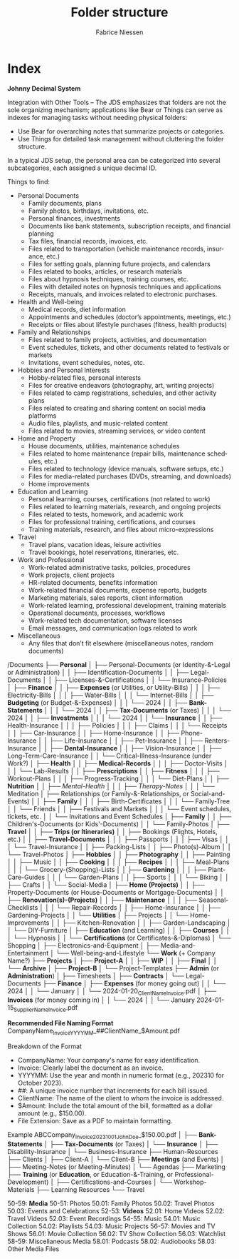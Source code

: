 #+TITLE:     Folder structure
#+AUTHOR:    Fabrice Niessen
#+EMAIL:     (concat "fniessen" at-sign "pirilampo.org")
#+DESCRIPTION:
#+KEYWORDS:  folder, directory, structure
#+LANGUAGE:  en
#+OPTIONS:   H:4 num:nil

* Index
:PROPERTIES:
:ID:       fafd0ce1-480b-405f-a3a7-c7caf1615e07
:END:

*Johnny Decimal System*

Integration with Other Tools -- The JDS emphasizes that folders are not the sole
organizing mechanism; applications like Bear or Things can serve as indexes for
managing tasks without needing physical folders:
- Use Bear for overarching notes that summarize projects or categories.
- Use Things for detailed task management without cluttering the folder structure.


In a typical JDS setup, the personal area can be categorized into several
subcategories, each assigned a unique decimal ID.


Things to find:
- Personal Documents
  + Family documents, plans
  + Family photos, birthdays, invitations, etc.
  + Personal finances, investments
  + Documents like bank statements, subscription receipts, and financial planning
  + Tax files, financial records, invoices, etc.
  + Files related to transportation (vehicle maintenance records, insurance, etc.)
  + Files for setting goals, planning future projects, and calendars
  + Files related to books, articles, or research materials
  + Files about hypnosis techniques, training courses, etc.
  + Files with detailed notes on hypnosis techniques and applications
  + Receipts, manuals, and invoices related to electronic purchases.
- Health and Well-being
  + Medical records, diet information
  + Appointments and schedules (doctor’s appointments, meetings, etc.)
  + Receipts or files about lifestyle purchases (fitness, health products)
- Family and Relationships
  + Files related to family projects, activities, and documentation
  + Event schedules, tickets, and other documents related to festivals or markets
  + Invitations, event schedules, notes, etc.
- Hobbies and Personal Interests
  + Hobby-related files, personal interests
  + Files for creative endeavors (photography, art, writing projects)
  + Files related to camp registrations, schedules, and other activity plans
  + Files related to creating and sharing content on social media platforms
  + Audio files, playlists, and music-related content
  + Files related to movies, streaming services, or video content
- Home and Property
  + House documents, utilities, maintenance schedules
  + Files related to home maintenance (repair bills, maintenance schedules, etc.)
  + Files related to technology (device manuals, software setups, etc.)
  + Files for media-related purchases (DVDs, streaming, and downloads)
  + Home improvements
- Education and Learning
  + Personal learning, courses, certifications (not related to work)
  + Files related to learning materials, research, and ongoing projects
  + Files related to tests, homework, and academic work
  + Files for professional training, certifications, and courses
  + Training materials, research, and files about micro-expressions
- Travel
  + Travel plans, vacation ideas, leisure activities
  + Travel bookings, hotel reservations, itineraries, etc.
- Work and Professional
  + Work-related administrative tasks, policies, procedures
  + Work projects, client projects
  + HR-related documents, benefits information
  + Work-related financial documents, expense reports, budgets
  + Marketing materials, sales reports, client information
  + Work-related learning, professional development, training materials
  + Operational documents, processes, workflows
  + Work-related tech documentation, software licenses
  + Email messages, and communication logs related to work
- Miscellaneous
  + Any files that don’t fit elsewhere (miscellaneous notes, random documents)

/Documents
├── *Personal*
│   ├── Personal-Documents (or Identity-&-Legal or Administration)
│   │   ├── Identification-Documents
│   │   ├── Legal-Documents
│   │   ├── Licenses-&-Certifications
│   │   └── Insurance-Policies
│   ├── *Finance*
│   │   ├── *Expenses* (or Utilities, or Utility-Bills)
│   │   │   ├── Electricity-Bills
│   │   │   ├── Water-Bills
│   │   │   └── Internet-Bills
│   │   ├── *Budgeting* (or Budget-&-Expenses)
│   │   │   └── 2024
│   │   ├── *Bank-Statements*
│   │   │   └── 2024
│   │   ├── *Tax-Documents* (or Taxes)
│   │   │   └── 2024
│   │   ├── *Investments*
│   │   │   └── 2024
│   │   └── *Insurance*
│   │       ├── Health-Insurance
│   │       │   ├── Policies
│   │       │   ├── Claims
│   │       │   └── Receipts
│   │       ├── Car-Insurance
│   │       ├── Home-Insurance
│   │       ├── Phone-Insurance
│   │       ├── Life-Insurance
│   │       ├── Pet-Insurance
│   │       ├── Renters-Insurance
│   │       ├── *Dental-Insurance*
│   │       ├── Vision-Insurance
│   │       ├── Long-Term-Care-Insurance
│   │       └── Critical-Illness-Insurance (under Work?)
│   ├── *Health*
│   │   ├── *Medical-Records*
│   │   │   ├── Doctor-Visits
│   │   │   └── Lab-Results
│   │   ├── *Prescriptions*
│   │   ├── *Fitness*
│   │   │   ├── Workout-Plans
│   │   │   ├── Progress-Tracking
│   │   │   └── Diet-Plans
│   │   ├── *Nutrition*
│   │   ├── /Mental-Health/
│   │   │   ├── /Therapy-Notes/
│   │   │   └── Meditation
│   ├── Relationships (or Family-&-Relationships, or Social-and-Events)
│   │   ├── *Family*
│   │   │   ├── Birth-Certificates
│   │   │   └── Family-Tree
│   │   └── Friends
│   │       ├── Festivals and Markets
│   │       │   └── Event schedules, tickets, etc.
│   │       └── Invitations and Event Schedules
│   ├── *Family*
│   │   ├── Children's-Documents (or Kids'-Documents)
│   │   └── Family-Photos
│   ├── *Travel*
│   │   ├── *Trips (or Itineraries)*
│   │   ├── Bookings (Flights, Hotels, etc.)
│   │   ├── *Travel-Documents*
│   │   │   ├── Passports
│   │   │   ├── Visas
│   │   │   └── Travel-Insurance
│   │   ├── Packing-Lists
│   │   ├── Photo(s)-Album
│   │   └── Travel-Photos
│   ├── *Hobbies*
│   │   ├── *Photography*
│   │   ├── Painting
│   │   ├── Music
│   │   ├── *Cooking*
│   │   │   ├── *Recipes*
│   │   │   ├── Meal-Plans
│   │   │   └── Grocery-(Shopping)-Lists
│   │   ├── *Gardening*
│   │   │   ├── Plant-Care-Guides
│   │   │   └── Garden-Plans
│   │   ├── Sports
│   │   │   └── Biking
│   │   ├── Crafts
│   │   └── Social-Media
│   ├── *Home (Projects)*
│   │   ├── Property-Documents (or House-Documents or Mortgage-Documents)
│   │   ├── *Renovation(s)-(Projects)*
│   │   ├── *Maintenance*
│   │   │   ├── Seasonal-Checklists
│   │   │   └── Repair-Records
│   │   ├── Home-Insurance
│   │   ├── Gardening-Projects
│   │   └── *Utilities*
│   ├── Projects
│   │   └── Home-Improvements
│   │       ├── Kitchen-Renovation
│   │       ├── Garden-Landscaping
│   │       └── DIY-Furniture
│   ├── *Education* (and Learning)
│   │   ├── *Courses*
│   │   │   └── Hypnosis
│   │   └── *Certifications* (or Certificates-&-Diplomas)
│   └── Shopping
│       ├── Electronics-and-Equipment
│       ├── Media-and-Entertainment
│       └── Well-being-and-Lifestyle
└── *Work* (+ Company Name?)
    ├── *Projects*
    │   ├── *Project-A*
    │   │   ├── *WIP*
    │   │   ├── *Final*
    │   │   └── *Archive*
    │   ├── *Project-B*
    │   └── Project-Templates
    ├── *Admin* (or *Administration*)
    │   ├── Timesheets
    │   ├── *Contracts*
    │   └── Legal-Documents
    ├── *Finance*
    │   ├── *Expenses* (for money going out)
    │   │   └── 2024
    │   │       └── January
    │   │           └── 2024-01-20_ClientName_Invoice.pdf
    │   ├── *Invoices* (for money coming in)
    │   │   └── 2024
    │   │       └── January
                        2024-01-15_SupplierName_Invoice.pdf

                        *Recommended File Naming Format*
                        CompanyName_Invoice_YYYYMM_##ClientName_$Amount.pdf

                        Breakdown of the Format
                        - CompanyName: Your company's name for easy identification.
                        - Invoice: Clearly label the document as an invoice.
                        - YYYYMM: Use the year and month in numeric format (e.g., 202310 for October 2023).
                        - ##: A unique invoice number that increments for each bill issued.
                        - ClientName: The name of the client to whom the invoice is addressed.
                        - $Amount: Include the total amount of the bill, formatted as a dollar amount (e.g., $150.00).
                        - File Extension: Save as a PDF to maintain formatting.

                        Example
                        ABCCompany_Invoice_202310_01_JohnDoe_$150.00.pdf
    │   ├── *Bank-Statements*
    │   ├── *Tax-Documents* (or Taxes)
    │   └── *Insurance*
    │       ├── Disability-Insurance
    │       └── Business-Insurance
    ├── Human-Resources
    ├── Clients
    │   ├── Client-A
    │   └── Client-B
    ├── *Meetings* (and Events)
    │   ├── Meeting-Notes (or Meeting-Minutes)
    │   └── Agendas
    ├── Marketing
    ├── *Training* (or *Education*, or Education-&-Training, or Professional-Development)
    │   ├── Certifications-and-Courses
    │   └── Workshop-Materials
    ├── Learning Resources
    └── Travel

50-59: *Media*
   50-51: Photos
      50.01: Family Photos
      50.02: Travel Photos
      50.03: Events and Celebrations
   52-53: *Videos*
      52.01: Home Videos
      52.02: Travel Videos
      52.03: Event Recordings
   54-55: Music
      54.01: Music Collection
      54.02: Playlists
      54.03: Music Projects
   56-57: Movies and TV Shows
      56.01: Movie Collection
      56.02: TV Show Collection
      56.03: Watchlist
   58-59: Miscellaneous Media
      58.01: Podcasts
      58.02: Audiobooks
      58.03: Other Media Files
